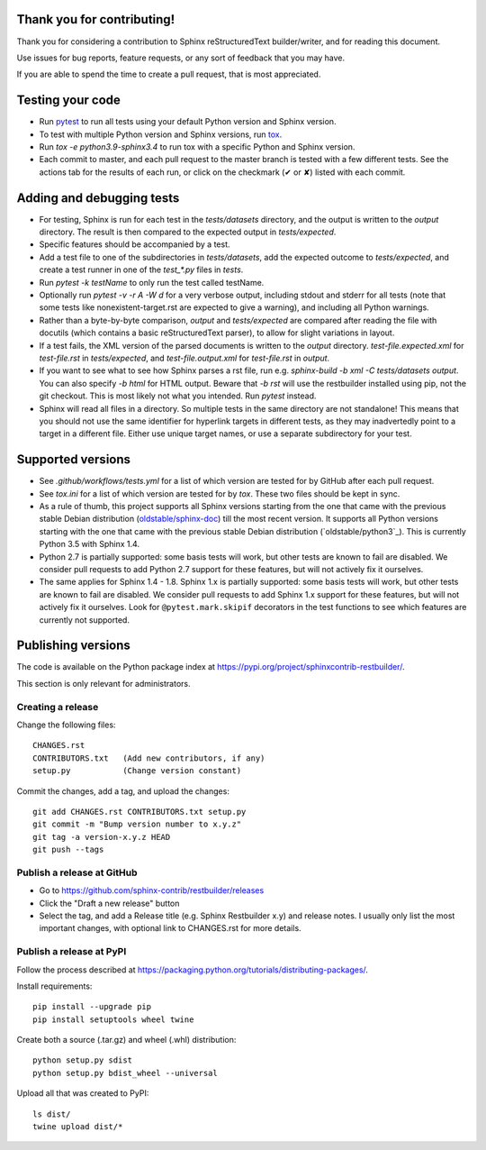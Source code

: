 Thank you for contributing!
===========================

Thank you for considering a contribution to Sphinx reStructuredText
builder/writer, and for reading this document.

Use issues for bug reports, feature requests, or any sort of feedback
that you may have.

If you are able to spend the time to create a pull request, that is
most appreciated.


Testing your code
=================

* Run `pytest`_ to run all tests using your default Python version and
  Sphinx version.

* To test with multiple Python version and Sphinx versions, run `tox`_.

* Run `tox -e python3.9-sphinx3.4` to run tox with a specific Python
  and Sphinx version.

* Each commit to master, and each pull request to the master branch is
  tested with a few different tests. See the actions tab for the
  results of each run, or click on the checkmark (✔ or ✘) listed with
  each commit.

.. _pytest: https://www.pytest.org/
.. _tox: https://tox.readthedocs.io/


Adding and debugging tests
==========================

* For testing, Sphinx is run for each test in the `tests/datasets`
  directory, and the output is written to the `output` directory.
  The result is then compared to the expected output in
  `tests/expected`.

* Specific features should be accompanied by a test.

* Add a test file to one of the subdirectories in `tests/datasets`,
  add the expected outcome to `tests/expected`, and create a
  test runner in one of the `test_*.py` files in `tests`.

* Run `pytest -k testName` to only run the test called testName.

* Optionally run `pytest -v -r A -W d` for a very verbose output,
  including stdout and stderr for all tests (note that some tests like
  nonexistent-target.rst are expected to give a warning), and including
  all Python warnings.

* Rather than a byte-by-byte comparison, `output` and `tests/expected`
  are compared after reading the file with docutils (which contains a
  basic reStructuredText parser), to allow for slight variations in
  layout.

* If a test fails, the XML version of the parsed documents is written
  to the `output` directory. `test-file.expected.xml` for
  `test-file.rst` in `tests/expected`, and `test-file.output.xml` for
  `test-file.rst` in `output`.

* If you want to see what to see how Sphinx parses a rst file, run e.g.
  `sphinx-build -b xml -C tests/datasets output`. You can also specify
  `-b html` for HTML output. Beware that `-b rst` will use the
  restbuilder installed using pip, not the git checkout. This is most
  likely not what you intended. Run `pytest` instead.

* Sphinx will read all files in a directory. So multiple tests in the
  same directory are not standalone! This means that you should not use
  the same identifier for hyperlink targets in different tests, as they
  may inadvertedly point to a target in a different file.
  Either use unique target names, or use a separate subdirectory for
  your test.


Supported versions
==================

* See `.github/workflows/tests.yml` for a list of which version are
  tested for by GitHub after each pull request.

* See `tox.ini` for a list of which version are tested for by `tox`.
  These two files should be kept in sync.

* As a rule of thumb, this project supports all Sphinx versions
  starting from the one that came with the previous stable Debian
  distribution (`oldstable/sphinx-doc`_) till the most recent version.
  It supports all Python versions starting with the one that came with
  the previous stable Debian distribution (`oldstable/python3`_).
  This is currently Python 3.5 with Sphinx 1.4.

* Python 2.7 is partially supported: some basis tests will work, but
  other tests are known to fail are disabled. We consider pull requests
  to add Python 2.7 support for these features, but will not actively
  fix it ourselves.

* The same applies for Sphinx 1.4 - 1.8. Sphinx 1.x is partially
  supported: some basis tests will work, but other tests are known to
  fail are disabled. We consider pull requests to add Sphinx 1.x
  support for these features, but will not actively fix it ourselves.
  Look for ``@pytest.mark.skipif`` decorators in the test functions to
  see which features are currently not supported.

.. _`oldstable/sphinx-doc`: https://packages.debian.org/oldstable/sphinx-doc
.. _`oldstable/python`: https://packages.debian.org/oldstable/python3


Publishing versions
===================

The code is available on the Python package index at
https://pypi.org/project/sphinxcontrib-restbuilder/.

This section is only relevant for administrators.

Creating a release
------------------

Change the following files::

    CHANGES.rst
    CONTRIBUTORS.txt   (Add new contributors, if any)
    setup.py           (Change version constant)

Commit the changes, add a tag, and upload the changes::

    git add CHANGES.rst CONTRIBUTORS.txt setup.py
    git commit -m "Bump version number to x.y.z"
    git tag -a version-x.y.z HEAD
    git push --tags

Publish a release at GitHub
---------------------------

* Go to https://github.com/sphinx-contrib/restbuilder/releases
* Click the "Draft a new release" button
* Select the tag, and add a Release title (e.g. Sphinx Restbuilder x.y)
  and release notes. I usually only list the most important changes,
  with optional link to CHANGES.rst for more details.

Publish a release at PyPI
-------------------------

Follow the process described at https://packaging.python.org/tutorials/distributing-packages/.

Install requirements::

    pip install --upgrade pip
    pip install setuptools wheel twine

Create both a source (.tar.gz) and wheel (.whl) distribution::

    python setup.py sdist
    python setup.py bdist_wheel --universal

Upload all that was created to PyPI::

    ls dist/
    twine upload dist/*
